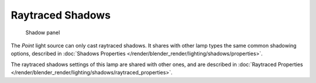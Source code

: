 
..    TODO/Review: {{review|fixes = remove from index}} .


*****************
Raytraced Shadows
*****************

.. figure:: /images/Lighting-Lamps-Sun-ShadPanel.jpg
   :width: 304px

   Shadow panel


The *Point* light source can only cast raytraced shadows.
It shares with other lamp types the same common shadowing options,
described in :doc:`Shadows Properties </render/blender_render/lighting/shadows/properties>`.

The raytraced shadows settings of this lamp are shared with other ones,
and are described in :doc:`Raytraced Properties </render/blender_render/lighting/shadows/raytraced_properties>`.
